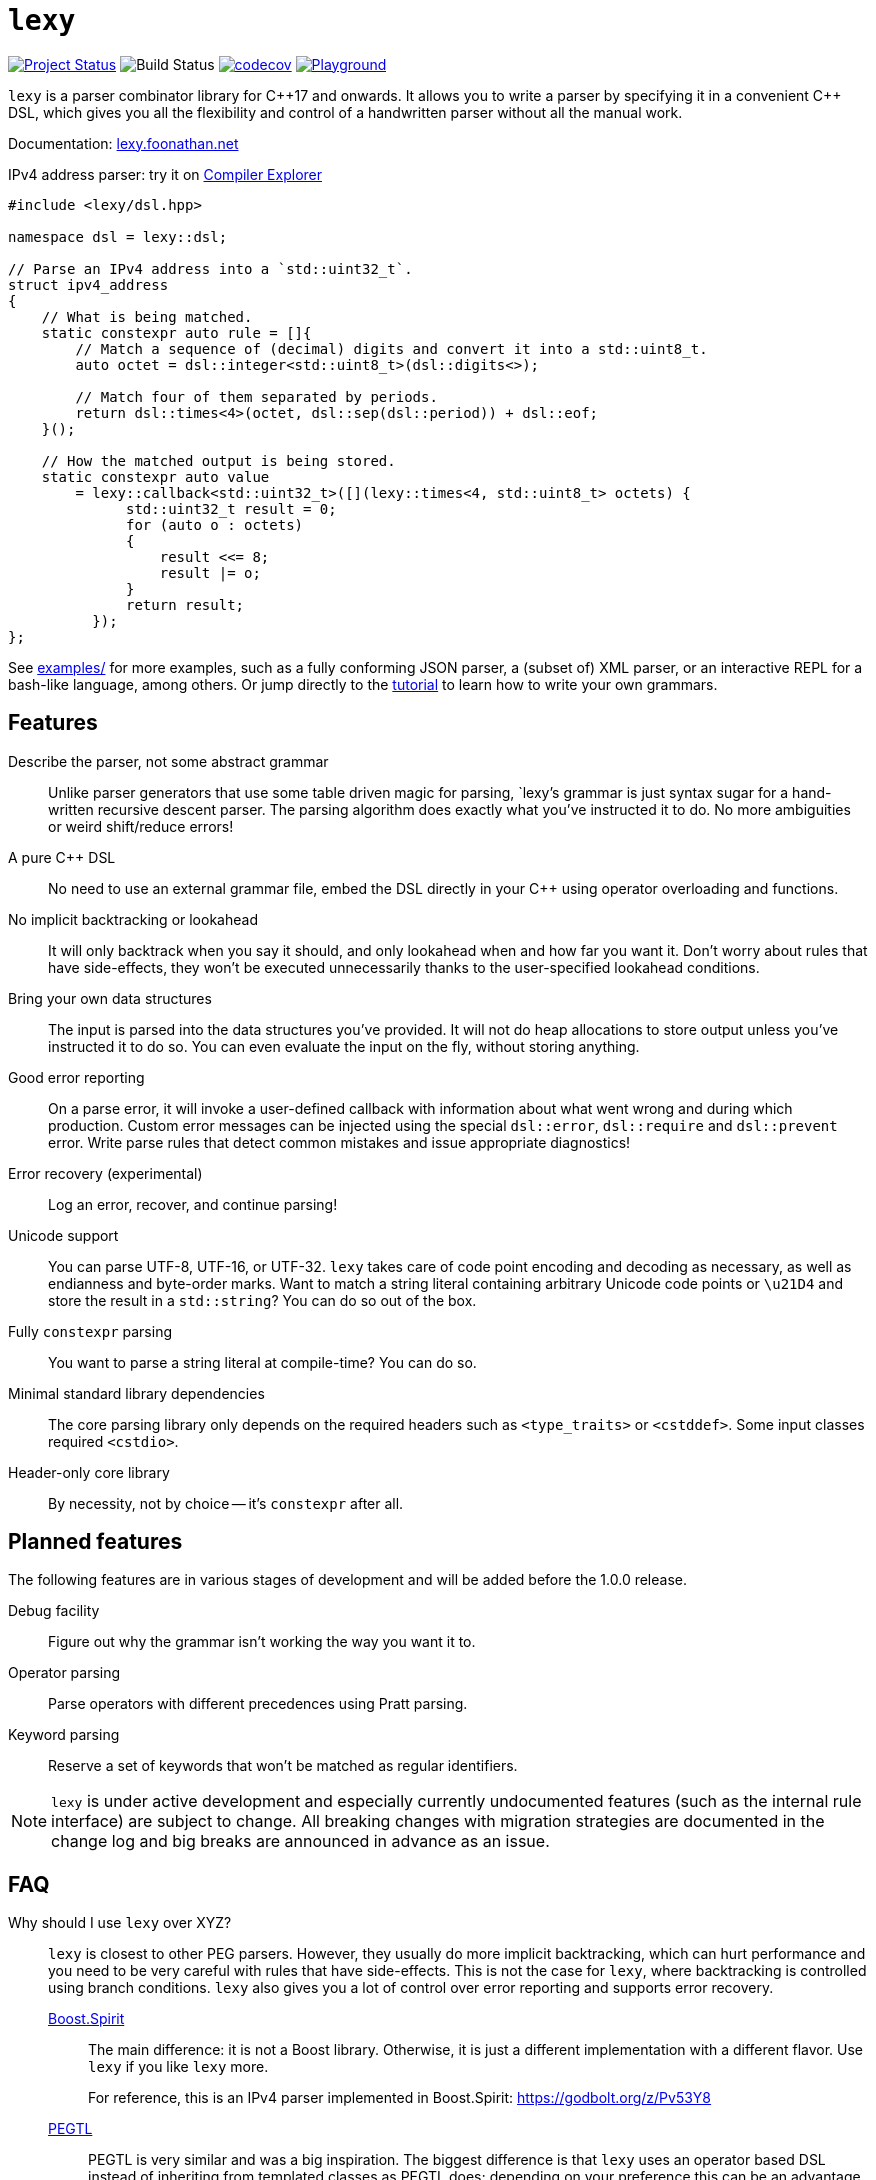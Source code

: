 = `lexy`

image:https://img.shields.io/endpoint?url=https%3A%2F%2Fwww.jonathanmueller.dev%2Fproject%2Flexy%2Findex.json[Project Status,link=https://www.jonathanmueller.dev/project/]
image:https://github.com/foonathan/lexy/workflows/Main%20CI/badge.svg[Build Status]
image:https://codecov.io/gh/foonathan/lexy/branch/main/graph/badge.svg?token=3K4YNK41S9[codecov,link=https://codecov.io/gh/foonathan/lexy]
image:https://img.shields.io/badge/try-online-blue[Playground,link=https://lexy.foonathan.net/playground]

`lexy` is a parser combinator library for {cpp}17 and onwards.
It allows you to write a parser by specifying it in a convenient {cpp} DSL,
which gives you all the flexibility and control of a handwritten parser without all the manual work.

Documentation: https://lexy.foonathan.net/[lexy.foonathan.net]

.IPv4 address parser: try it on https://godbolt.org/z/b83Gsr[Compiler Explorer]
[source,cpp]
----
#include <lexy/dsl.hpp>

namespace dsl = lexy::dsl;

// Parse an IPv4 address into a `std::uint32_t`.
struct ipv4_address
{
    // What is being matched.
    static constexpr auto rule = []{
        // Match a sequence of (decimal) digits and convert it into a std::uint8_t.
        auto octet = dsl::integer<std::uint8_t>(dsl::digits<>);

        // Match four of them separated by periods.
        return dsl::times<4>(octet, dsl::sep(dsl::period)) + dsl::eof;
    }();

    // How the matched output is being stored.
    static constexpr auto value
        = lexy::callback<std::uint32_t>([](lexy::times<4, std::uint8_t> octets) {
              std::uint32_t result = 0;
              for (auto o : octets)
              {
                  result <<= 8;
                  result |= o;
              }
              return result;
          });
};
----

See https://github.com/foonathan/lexy/tree/main/examples[examples/] for more examples, such as a fully conforming JSON parser,
a (subset of) XML parser, or an interactive REPL for a bash-like language, among others.
Or jump directly to the https://lexy.foonathan.net/tutorial/[tutorial] to learn how to write your own grammars.

== Features

Describe the parser, not some abstract grammar::
  Unlike parser generators that use some table driven magic for parsing, `lexy`'s grammar is just syntax sugar for a hand-written recursive descent parser.
  The parsing algorithm does exactly what you've instructed it to do.
  No more ambiguities or weird shift/reduce errors!

A pure {cpp} DSL::
  No need to use an external grammar file, embed the DSL directly in your {cpp} using operator overloading and functions.

No implicit backtracking or lookahead::
  It will only backtrack when you say it should, and only lookahead when and how far you want it.
  Don't worry about rules that have side-effects, they won't be executed unnecessarily thanks to the user-specified lookahead conditions.

Bring your own data structures::
  The input is parsed into the data structures you've provided.
  It will not do heap allocations to store output unless you've instructed it to do so.
  You can even evaluate the input on the fly, without storing anything.

Good error reporting::
  On a parse error, it will invoke a user-defined callback with information about what went wrong and during which production.
  Custom error messages can be injected using the special `dsl::error`, `dsl::require` and `dsl::prevent` error.
  Write parse rules that detect common mistakes and issue appropriate diagnostics!

Error recovery (experimental)::
  Log an error, recover, and continue parsing!

Unicode support::
  You can parse UTF-8, UTF-16, or UTF-32.
  `lexy` takes care of code point encoding and decoding as necessary, as well as endianness and byte-order marks.
  Want to match a string literal containing arbitrary Unicode code points or `\u21D4` and store the result in a `std::string`?
  You can do so out of the box.

Fully `constexpr` parsing::
  You want to parse a string literal at compile-time? You can do so.

Minimal standard library dependencies::
  The core parsing library only depends on the required headers such as `<type_traits>` or `<cstddef>`.
  Some input classes required `<cstdio>`.

Header-only core library::
  By necessity, not by choice -- it's `constexpr` after all.

== Planned features

The following features are in various stages of development and will be added before the 1.0.0 release.

Debug facility::
  Figure out why the grammar isn't working the way you want it to.

Operator parsing::
  Parse operators with different precedences using Pratt parsing.

Keyword parsing::
  Reserve a set of keywords that won't be matched as regular identifiers.

NOTE: `lexy` is under active development and especially currently undocumented features (such as the internal rule interface) are subject to change.
All breaking changes with migration strategies are documented in the change log and big breaks are announced in advance as an issue.

== FAQ

Why should I use `lexy` over XYZ?::
  `lexy` is closest to other PEG parsers.
  However, they usually do more implicit backtracking, which can hurt performance and you need to be very careful with rules that have side-effects.
  This is not the case for `lexy`, where backtracking is controlled using branch conditions.
  `lexy` also gives you a lot of control over error reporting and supports error recovery.

  http://boost-spirit.com/home/[Boost.Spirit]:::
    The main difference: it is not a Boost library.
    Otherwise, it is just a different implementation with a different flavor.
    Use `lexy` if you like `lexy` more.
+
For reference, this is an IPv4 parser implemented in Boost.Spirit: https://godbolt.org/z/Pv53Y8
  
  https://github.com/taocpp/PEGTL[PEGTL]:::
    PEGTL is very similar and was a big inspiration.
    The biggest difference is that `lexy` uses an operator based DSL instead of inheriting from templated classes as PEGTL does;
    depending on your preference this can be an advantage or disadvantage.
  Handwritten Parsers:::
    Writing a handwritten parser is more manual work and error prone.
    `lexy` automates that away without having to sacrifice control.
    You can use it to quickly prototype a parser and then slowly replace more and more with a handwritten parser over time.

How bad are the compilation times?::
They're not as bad as you might expect (in debug mode, that is).
+
Compiling the example JSON parser with any of the lexy specific things removed,
i.e. just the datastructure built using `std::variant` and `std::map`, takes about one second on my machine.
The entire parser takes about two seconds if you disable force inline on the parse productions.
With force inline, it takes about five seconds.
+
Compile time benchmarks and optimizations are planned.
Keep in mind, that you can fully isolate `lexy` in a single translation unit that only needs to be touched when you change the parser.

How bad are the {cpp} error messages if you mess something up?::
  They're certainly worse than the error message `lexy` gives you.
  The big problem here is that the first line gives you the error, followed by dozens of template instantiations, which end at your `lexy::parse` call.
  Besides providing an external tool to filter those error messages, there is nothing I can do about that.

How fast is it?::
  Benchmarks are available in the `benchmarks/` directory.
  A sample result of the JSON validator benchmark which compares the example JSON parser with various other implementations is available https://lexy.foonathan.net/benchmark_json/[here].

Why is it called lexy?::
  I previously had a tokenizer library called `foonathan/lex`.
  I've tried adding a parser to it, but found that the line between pure tokenization and parsing has become increasingly blurred.
  `lexy` is a re-imagination on of the parser I've added to `foonathan/lex`, and I've simply kept a similar name.

== Building

The library uses CMake as its build system.
Simply put it somewhere and use `add_subdirectory()` to make the following targets available

`foonathan::lexy::core`::
  This target is required.
  It is an `INTERFACE` target that sets the required include path and {cpp} standard flags.
`foonathan::lexy::file`::
  Link to this library if you want to use the (not header only) `lexy::read_file()` functionality.
`foonathan::lexy`::
  Umbrella target that links to all other targets.

Configuration is supported by providing a `lexy_user_config.hpp` somewhere in the include search path,
or setting the `LEXY_USER_CONFIG_HEADER` CMake option to a header path.
This header can then override many of the detections in `lexy/_detail/config.hpp`.
Refer to that header for details.

The library is continuously tested on GCC 7 or higher, clang 6 or higher, as well as MSVC and clang-cl.
It requires {cpp}17 support, but works best with {cpp}20.

